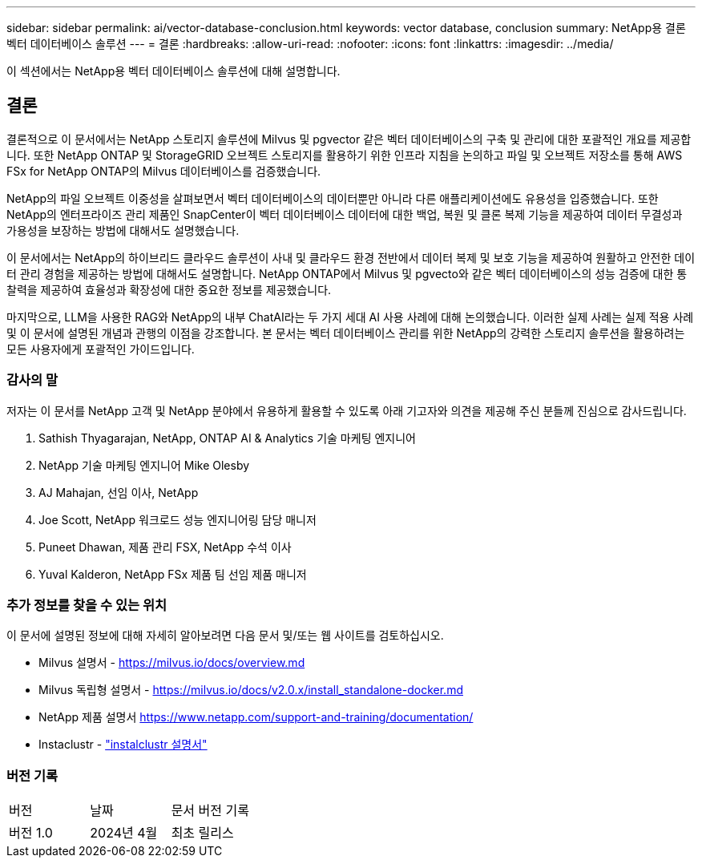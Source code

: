 ---
sidebar: sidebar 
permalink: ai/vector-database-conclusion.html 
keywords: vector database, conclusion 
summary: NetApp용 결론 벡터 데이터베이스 솔루션 
---
= 결론
:hardbreaks:
:allow-uri-read: 
:nofooter: 
:icons: font
:linkattrs: 
:imagesdir: ../media/


[role="lead"]
이 섹션에서는 NetApp용 벡터 데이터베이스 솔루션에 대해 설명합니다.



== 결론

결론적으로 이 문서에서는 NetApp 스토리지 솔루션에 Milvus 및 pgvector 같은 벡터 데이터베이스의 구축 및 관리에 대한 포괄적인 개요를 제공합니다. 또한 NetApp ONTAP 및 StorageGRID 오브젝트 스토리지를 활용하기 위한 인프라 지침을 논의하고 파일 및 오브젝트 저장소를 통해 AWS FSx for NetApp ONTAP의 Milvus 데이터베이스를 검증했습니다.

NetApp의 파일 오브젝트 이중성을 살펴보면서 벡터 데이터베이스의 데이터뿐만 아니라 다른 애플리케이션에도 유용성을 입증했습니다. 또한 NetApp의 엔터프라이즈 관리 제품인 SnapCenter이 벡터 데이터베이스 데이터에 대한 백업, 복원 및 클론 복제 기능을 제공하여 데이터 무결성과 가용성을 보장하는 방법에 대해서도 설명했습니다.

이 문서에서는 NetApp의 하이브리드 클라우드 솔루션이 사내 및 클라우드 환경 전반에서 데이터 복제 및 보호 기능을 제공하여 원활하고 안전한 데이터 관리 경험을 제공하는 방법에 대해서도 설명합니다. NetApp ONTAP에서 Milvus 및 pgvecto와 같은 벡터 데이터베이스의 성능 검증에 대한 통찰력을 제공하여 효율성과 확장성에 대한 중요한 정보를 제공했습니다.

마지막으로, LLM을 사용한 RAG와 NetApp의 내부 ChatAI라는 두 가지 세대 AI 사용 사례에 대해 논의했습니다. 이러한 실제 사례는 실제 적용 사례 및 이 문서에 설명된 개념과 관행의 이점을 강조합니다. 본 문서는 벡터 데이터베이스 관리를 위한 NetApp의 강력한 스토리지 솔루션을 활용하려는 모든 사용자에게 포괄적인 가이드입니다.



=== 감사의 말

저자는 이 문서를 NetApp 고객 및 NetApp 분야에서 유용하게 활용할 수 있도록 아래 기고자와 의견을 제공해 주신 분들께 진심으로 감사드립니다.

. Sathish Thyagarajan, NetApp, ONTAP AI & Analytics 기술 마케팅 엔지니어
. NetApp 기술 마케팅 엔지니어 Mike Olesby
. AJ Mahajan, 선임 이사, NetApp
. Joe Scott, NetApp 워크로드 성능 엔지니어링 담당 매니저
. Puneet Dhawan, 제품 관리 FSX, NetApp 수석 이사
. Yuval Kalderon, NetApp FSx 제품 팀 선임 제품 매니저




=== 추가 정보를 찾을 수 있는 위치

이 문서에 설명된 정보에 대해 자세히 알아보려면 다음 문서 및/또는 웹 사이트를 검토하십시오.

* Milvus 설명서 - https://milvus.io/docs/overview.md[]
* Milvus 독립형 설명서 - https://milvus.io/docs/v2.0.x/install_standalone-docker.md[]
* NetApp 제품 설명서
https://www.netapp.com/support-and-training/documentation/[]
* Instaclustr - link:https://www.instaclustr.com/support/documentation/?_bt=&_bk=&_bm=&_bn=x&_bg=&utm_term=&utm_campaign=&utm_source=adwords&utm_medium=ppc&hsa_acc=1467100120&hsa_cam=20766399079&hsa_grp=&hsa_ad=&hsa_src=x&hsa_tgt=&hsa_kw=&hsa_mt=&hsa_net=adwords&hsa_ver=3&gad_source=1&gclid=CjwKCAjw26KxBhBDEiwAu6KXtzOZhN0dl0H1smOMcj9nsC0qBQphdMqFR7IrVQqeG2Y4aHWydUMj2BoCdFwQAvD_BwE["instalclustr 설명서"]




=== 버전 기록

|===


| 버전 | 날짜 | 문서 버전 기록 


| 버전 1.0 | 2024년 4월 | 최초 릴리스 
|===